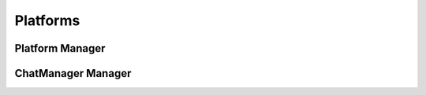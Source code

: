 Platforms
========
.. py:module:: iamlistening
.. py:class: ChatManager
.. py:class: DiscordHandler

 
Platform Manager
----------------


.. automethod:: PlatformManager.get_handler




ChatManager Manager
-------------------

.. automethod:: ChatManager.platform.clients.telegram